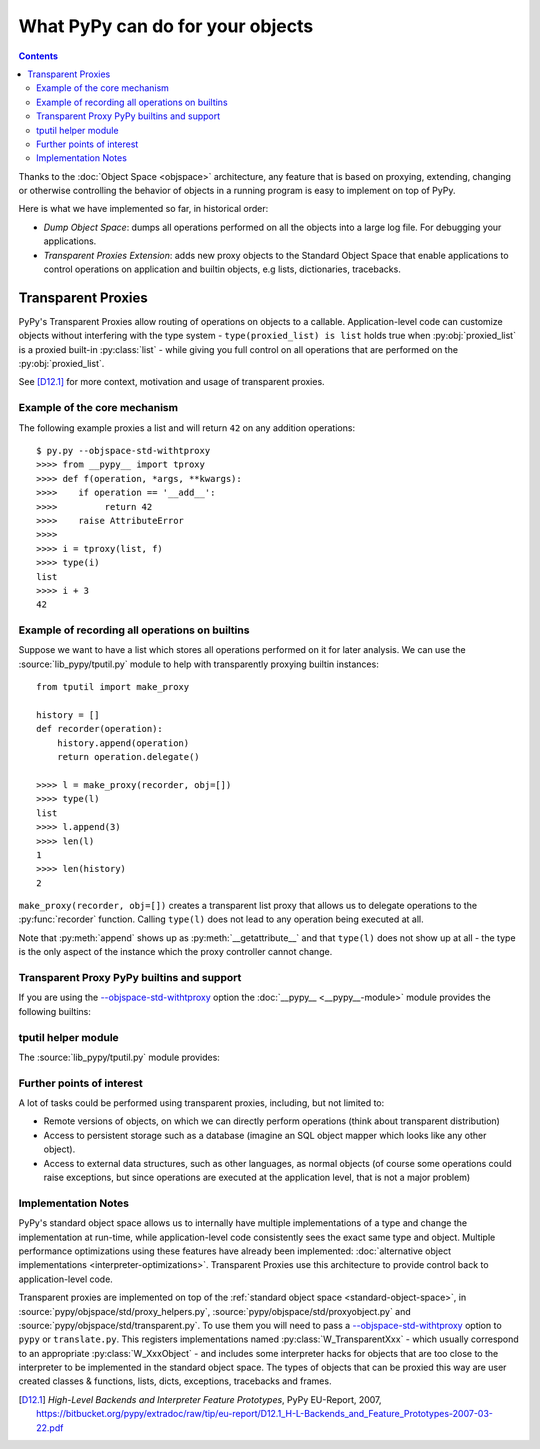 What PyPy can do for your objects
=================================

.. contents::


Thanks to the :doc:`Object Space <objspace>` architecture, any feature that is
based on proxying, extending, changing or otherwise controlling the
behavior of objects in a running program is easy to implement on top of PyPy.

Here is what we have implemented so far, in historical order:

* *Dump Object Space*: dumps all operations performed on all the objects
  into a large log file.  For debugging your applications.

* *Transparent Proxies Extension*: adds new proxy objects to
  the Standard Object Space that enable applications to
  control operations on application and builtin objects,
  e.g lists, dictionaries, tracebacks.


.. _tproxy:

Transparent Proxies
-------------------

PyPy's Transparent Proxies allow routing of operations on objects
to a callable.  Application-level code can customize objects without
interfering with the type system - ``type(proxied_list) is list`` holds true
when :py:obj:`proxied_list` is a proxied built-in :py:class:`list` - while
giving you full control on all operations that are performed on the
:py:obj:`proxied_list`.

See [D12.1]_ for more context, motivation and usage of transparent proxies.


Example of the core mechanism
~~~~~~~~~~~~~~~~~~~~~~~~~~~~~

The following example proxies a list and will return ``42`` on any addition
operations::

   $ py.py --objspace-std-withtproxy
   >>>> from __pypy__ import tproxy
   >>>> def f(operation, *args, **kwargs):
   >>>>    if operation == '__add__':
   >>>>         return 42
   >>>>    raise AttributeError
   >>>>
   >>>> i = tproxy(list, f)
   >>>> type(i)
   list
   >>>> i + 3
   42


Example of recording all operations on builtins
~~~~~~~~~~~~~~~~~~~~~~~~~~~~~~~~~~~~~~~~~~~~~~~

Suppose we want to have a list which stores all operations performed on
it for later analysis.  We can use the :source:`lib_pypy/tputil.py` module to help
with transparently proxying builtin instances::

   from tputil import make_proxy

   history = []
   def recorder(operation):
       history.append(operation)
       return operation.delegate()

   >>>> l = make_proxy(recorder, obj=[])
   >>>> type(l)
   list
   >>>> l.append(3)
   >>>> len(l)
   1
   >>>> len(history)
   2

``make_proxy(recorder, obj=[])`` creates a transparent list
proxy that allows us to delegate operations to the :py:func:`recorder` function.
Calling ``type(l)`` does not lead to any operation being executed at all.

Note that :py:meth:`append` shows up as :py:meth:`__getattribute__` and that
``type(l)`` does not show up at all - the type is the only aspect of the instance
which the proxy controller cannot change.


.. _transparent proxy builtins:

Transparent Proxy PyPy builtins and support
~~~~~~~~~~~~~~~~~~~~~~~~~~~~~~~~~~~~~~~~~~~

If you are using the `--objspace-std-withtproxy`_ option
the :doc:`__pypy__ <__pypy__-module>` module provides the following builtins:

.. py:function:: tproxy(type, controller)

   Returns a proxy object representing the given type and forwarding all
   operations on this type to the controller.  On each operation,
   ``controller(opname, *args, **kwargs)`` will be called.

.. py:function:: get_tproxy_controller(obj)

   Returns the responsible controller for a given object.  For non-proxied
   objects :py:const:`None` is returned.

.. _--objspace-std-withtproxy: config/objspace.std.withtproxy.html


.. _tputil:

tputil helper module
~~~~~~~~~~~~~~~~~~~~

The :source:`lib_pypy/tputil.py` module provides:

.. py:function:: make_proxy(controller, type, obj)

   Creates a transparent proxy controlled by the given :py:obj:`controller`
   callable.  The proxy will appear as a completely regular instance of the given
   type, but all operations on it are sent to the specified controller - which
   receives a :py:class:`ProxyOperation` instance on each operation. If :py:obj:`type`
   is not specified, it defaults to ``type(obj)`` if :py:obj:`obj` is specified.

   ProxyOperation instances have the following attributes:

   .. py:attribute:: proxyobj

      The transparent proxy object of this operation.

   .. py:attribute:: opname

      The name of this operation.

   .. py:attribute:: args

      Any positional arguments for this operation.

   .. py:attribute:: kwargs

      Any keyword arguments for this operation.

   .. py:attribute:: obj

      (Only if provided to :py:func:`make_proxy`)

      A concrete object.

   .. py:method:: delegate

      If a concrete object instance :py:obj:`obj` was specified in the call to
      :py:func:`make_proxy`, then :py:meth:`proxyoperation.delegate` can be called
      to delegate the operation to the object instance.


Further points of interest
~~~~~~~~~~~~~~~~~~~~~~~~~~

A lot of tasks could be performed using transparent proxies, including,
but not limited to:

* Remote versions of objects, on which we can directly perform operations
  (think about transparent distribution)

* Access to persistent storage such as a database (imagine an
  SQL object mapper which looks like any other object).

* Access to external data structures, such as other languages, as normal
  objects (of course some operations could raise exceptions, but
  since operations are executed at the application level, that is not a major
  problem)


Implementation Notes
~~~~~~~~~~~~~~~~~~~~

PyPy's standard object space allows us to internally have multiple
implementations of a type and change the implementation at run-time, while
application-level code consistently sees the exact same type and object.
Multiple performance optimizations using these features have already been
implemented: :doc:`alternative object implementations <interpreter-optimizations>`.
Transparent Proxies use this architecture to provide control back to
application-level code.

Transparent proxies are implemented on top of the :ref:`standard object
space <standard-object-space>`, in :source:`pypy/objspace/std/proxy_helpers.py`,
:source:`pypy/objspace/std/proxyobject.py` and :source:`pypy/objspace/std/transparent.py`.
To use them you will need to pass a `--objspace-std-withtproxy`_ option to ``pypy``
or ``translate.py``.  This registers implementations named :py:class:`W_TransparentXxx`
- which usually correspond to an appropriate :py:class:`W_XxxObject` - and
includes some interpreter hacks for objects that are too close to the interpreter
to be implemented in the standard object space. The types of objects that can
be proxied this way are user created classes & functions,
lists, dicts, exceptions, tracebacks and frames.

.. [D12.1] `High-Level Backends and Interpreter Feature Prototypes`, PyPy
           EU-Report, 2007, https://bitbucket.org/pypy/extradoc/raw/tip/eu-report/D12.1_H-L-Backends_and_Feature_Prototypes-2007-03-22.pdf
